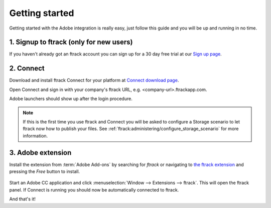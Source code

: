..
    :copyright: Copyright (c) 2016 ftrack

***************
Getting started
***************

Getting started with the Adobe integration is really easy, just follow this
guide and you will be up and running in no time.

.. _getting_started/signup:

1. Signup to ftrack (only for new users)
----------------------------------------

If you haven't already got an ftrack account you can sign up for a 30 day
free trial at our `Sign up page <https://www.ftrack.com/signup>`_. 

2. Connect
----------

Download and install ftrack Connect for your platform at
`Connect download page <https://www.ftrack.com/portfolio/connect>`_.

Open Connect and sign in with your company's ftrack URL, e.g.
<company-url>.ftrackapp.com.

Adobe launchers should show up after the login procedure.

.. figure:: /image/connect_adobe_integrations.png
   :align: center

.. note::

    If this is the first time you use ftrack and Connect you will be asked to
    configure a Storage scenario to let ftrack now how to publish your files.
    See :ref:`ftrack:administering/configure_storage_scenario` for more
    information.



.. _getting_started/adobe_extension:

3. Adobe extension
------------------

Install the extension from :term:`Adobe Add-ons` by searching for *ftrack* or 
navigating to `the ftrack extension <https://creative.adobe.com/addons/products/15269>`_
and pressing the *Free* button to install.

.. figure:: /image/install_extension.png
   :align: center

.. seealso:: 

    You can also install the extension manually using ZXP installer:
    :ref:`manual_installation`.

Start an Adobe CC application and click
:menuselection:`Window --> Extensions --> ftrack`. This will open the ftrack
panel. If Connect is running you should now be automatically connected to
ftrack.

And that's it!
